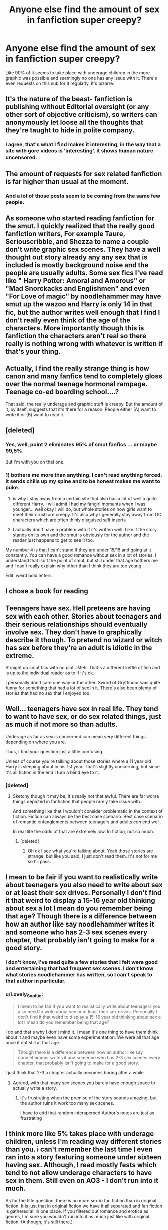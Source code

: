 #+TITLE: Anyone else find the amount of sex in fanfiction super creepy?

* Anyone else find the amount of sex in fanfiction super creepy?
:PROPERTIES:
:Score: 12
:DateUnix: 1472755481.0
:DateShort: 2016-Sep-01
:END:
Like 90% of it seems to take place with underage children in the more graphic was possible and seemingly no one has any issue with it. There's even requests on this sub for it regularly. It's bizarre.


** It's the nature of the beast- fanfiction is publishing without Editorial oversight (or any other sort of objective criticism), so writers can anonymously let loose all the thoughts that they're taught to hide in polite company.
:PROPERTIES:
:Author: wordhammer
:Score: 21
:DateUnix: 1472762784.0
:DateShort: 2016-Sep-02
:END:

*** I agree, that's what I find makes it interesting, in the way that a site with gore videos is 'interesting'. it shows human nature uncensored.
:PROPERTIES:
:Author: Brighter_days
:Score: 8
:DateUnix: 1472764295.0
:DateShort: 2016-Sep-02
:END:


** The amount of requests for sex related fanfiction is far higher than usual at the moment.
:PROPERTIES:
:Author: EspilonPineapple
:Score: 19
:DateUnix: 1472756745.0
:DateShort: 2016-Sep-01
:END:

*** And a lot of those posts seem to be coming from the same few people.
:PROPERTIES:
:Author: Judy-Lee
:Score: 3
:DateUnix: 1472798505.0
:DateShort: 2016-Sep-02
:END:


** As someone who started reading fanfiction for the smut. I quickly realized that the really good fanfiction writers, For example Taure, Seriouscribble, and Shezza to name a couple don't write graphic sex scenes. They have a well thought out story already any any sex that is included is mostly background noise and the people are usually adults. Some sex fics I've read like " Harry Potter: Amoral and Amorous" or "Mad Snorckacks and Englishmen" and even "For Love of magic" by noodlehammer may have smut up the wazoo and Harry is only 14 in that fic, but the author writes well enough that I find I don't really even think of the age of the characters. More importantly though this is fanfiction the characters aren't real so there really is nothing wrong with whatever is written if that's your thing.
:PROPERTIES:
:Author: Pete91888
:Score: 18
:DateUnix: 1472759405.0
:DateShort: 2016-Sep-02
:END:


** Actually, I find the really strange thing is how canon and many fanfics tend to completely gloss over the normal teenage hormonal rampage. Teenage co-ed boarding school....?

That said, the really underage and graphic stuff is creepy. But the amount of it, by itself, suggests that it's there for a reason. People either (A) want to write it or (B) want to read it.
:PROPERTIES:
:Score: 17
:DateUnix: 1472774895.0
:DateShort: 2016-Sep-02
:END:


** [deleted]
:PROPERTIES:
:Score: 18
:DateUnix: 1472766696.0
:DateShort: 2016-Sep-02
:END:

*** Yes, well, point 2 eliminates 95% of smut fanfics ... or maybe 99,5%.

But I'm with you on that one.
:PROPERTIES:
:Author: Kazeto
:Score: 5
:DateUnix: 1472770213.0
:DateShort: 2016-Sep-02
:END:


*** 1) bothers me more than anything. I can't read anything forced. It sends chills up my spine and to be honest makes me want to puke.

2) is why I stay away from a certain site that also has a lot of well a quite different Harry. I will admit I had my fangirl moments when I was younger... well okay I will do, but whole stories on how girls want to meet their crush are creepy. It's also why I generally stay away from OC characters which are often thinly disguised self inserts

3) I actually don't have a problem with if it's written well. Like if the story stands on its own and the smut is obviously for the author and the reader just happens to get to see it too.

My number 4 is that I can't stand if they are under 15/16 and going at it constantly. You can have a good romance without sex in a lot of stories. I understand that isn't the point of smut, but still under that age bothers me and I can't really explain why other than I think they are too young

Edit: weird bold letters
:PROPERTIES:
:Author: Lovely_Sophie
:Score: 1
:DateUnix: 1472772101.0
:DateShort: 2016-Sep-02
:END:


** I chose a book for reading
:PROPERTIES:
:Author: boxerman81
:Score: 14
:DateUnix: 1472764087.0
:DateShort: 2016-Sep-02
:END:


** Teenagers have sex. Hell preteens are having sex with each other. Stories about teenagers and their serious relationships should eventually involve sex. They don't have to graphically describe it though. To pretend no wizard or witch has sex before they're an adult is idiotic in the extreme.

Straight up smut fics with no plot...Meh. That's a different kettle of fish and is up to the individual reader as to if it's ok.

I personally don't care one way or the other. Sword of Gryffindor was quite funny for something that had a lot of sex in it. There's also been plenty of stories that had no sex that I enjoyed too.
:PROPERTIES:
:Author: Freshenstein
:Score: 8
:DateUnix: 1472787489.0
:DateShort: 2016-Sep-02
:END:


** Well... teenagers have sex in real life. They tend to want to have sex, or do sex related things, just as much if not more so than adults.

Underage as far as sex is concerned can mean very different things depending on where you are.

Thus, I find your question just a little confusing.

Unless of course you're talking about those stories where a 11 year old Harry is sleeping about in his 1st year. That's slightly concerning, but since it's all fiction in the end I turn a blind eye to it.
:PROPERTIES:
:Author: ILoveToph4Eva
:Score: 13
:DateUnix: 1472771359.0
:DateShort: 2016-Sep-02
:END:

*** [deleted]
:PROPERTIES:
:Score: 2
:DateUnix: 1472814254.0
:DateShort: 2016-Sep-02
:END:

**** Sketchy though it may be, it's really not that awful. There are far worse things depicted in fanfiction that people rarely take issue with.

And something like that I wouldn't consider problematic in the context of fiction. Fiction can always be the best case scenario. Best case scenario of romantic entanglements between teenagers and adults /can/ end well.

In real life the odds of that are extremely low. In fiction, not so much.
:PROPERTIES:
:Author: ILoveToph4Eva
:Score: 1
:DateUnix: 1472834365.0
:DateShort: 2016-Sep-02
:END:

***** [deleted]
:PROPERTIES:
:Score: 1
:DateUnix: 1472835844.0
:DateShort: 2016-Sep-02
:END:

****** Oh ok I see what you're talking about. Yeah those stories are strange, but like you said, I just don't read them. It's not for me so I'll pass.
:PROPERTIES:
:Author: ILoveToph4Eva
:Score: 1
:DateUnix: 1472836229.0
:DateShort: 2016-Sep-02
:END:


** I mean to be fair if you want to realistically write about teenagers you also need to write about sex or at least their sex drives. Personally I don't find it that weird to display a 15-16 year old thinking about sex a lot I mean do you remember being that age? Though there is a difference between how an author like say noodlehammer writes it and someone who has 2-3 sex scenes every chapter, that probably isn't going to make for a good story.
:PROPERTIES:
:Author: Sarasin
:Score: 7
:DateUnix: 1472768414.0
:DateShort: 2016-Sep-02
:END:

*** I don't know, I've read quite a few stories that I felt were good and entertaining that had frequent sex scenes. I don't know what stories noodlehammer has written, so I can't speak to that author in particular.
:PROPERTIES:
:Author: EntwinedLove
:Score: 3
:DateUnix: 1472769008.0
:DateShort: 2016-Sep-02
:END:


*** u/Lovely_Sophie:
#+begin_quote
  I mean to be fair if you want to realistically write about teenagers you also need to write about sex or at least their sex drives. Personally I don't find it that weird to display a 15-16 year old thinking about sex a lot I mean do you remember being that age?
#+end_quote

I do and that's why I don't mind it. I mean it's one thing to have them think about it and maybe even have some experimentation. We were all that age once if not still at that age.

#+begin_quote
  Though there is a difference between how an author like say noodlehammer writes it and someone who has 2-3 sex scenes every chapter, that probably isn't going to make for a good story.
#+end_quote

I just think that 2-3 a chapter actually becomes boring after a while
:PROPERTIES:
:Author: Lovely_Sophie
:Score: 2
:DateUnix: 1472772310.0
:DateShort: 2016-Sep-02
:END:

**** Agreed, with that many sex scenes you barely have enough space to actually write a story.
:PROPERTIES:
:Author: Sarasin
:Score: 1
:DateUnix: 1472823311.0
:DateShort: 2016-Sep-02
:END:

***** It's frustrating when the premise of the story sounds amazing, but the author ruins it work too many sex scenes.

I have to add that random interspersed Author's notes are just as frustrating
:PROPERTIES:
:Author: Lovely_Sophie
:Score: 1
:DateUnix: 1472833005.0
:DateShort: 2016-Sep-02
:END:


** I think more like 5% takes place with underage children, unless I'm reading *way* different stories than you. i can't remember the last time I even ran into a story featuring someone under sixteen having sex. Although, I read mostly fests which tend to not allow underage characters to have sex in them. Still even on AO3 - I don't run into it much.

As for the title question, there is no more sex in fan fiction than in original fiction. It is just that in original fiction we have it all separated and fan fiction is gathered all in one place. If you filtered out romance and erotica as genres, I'm sure you wouldn't run into it as much just like with original fiction. (Although, it's still there.)

They were talking about incest and parent/child incest in the comments and that reminded me that my first reading of brother/sister incest was an original published book (a very popular one) when I was thirteen. The first time I read parent/child incest was an accident on an erotica fiction website. I had just got an account and was stumbling around and just read the top rated stuff instead of searching out genre I actually liked.

Not my thing, but it's not real.

Is it weird and creepy that people read about these things they'd never do in real life? Meh, I'm pretty sure that's why everyone reads. The dirty wrongness of a lot of this stuff /is/ the appeal. They'd still be disgusted with it in real life.
:PROPERTIES:
:Author: egalitariangirl
:Score: 3
:DateUnix: 1472790944.0
:DateShort: 2016-Sep-02
:END:


** I wonder if sexual innuendo is als considered creepy. The Harry Potter books are about children and for children, and they are filled to the brim with it
:PROPERTIES:
:Author: Brighter_days
:Score: 2
:DateUnix: 1472768668.0
:DateShort: 2016-Sep-02
:END:


** As long as it's not below the age of fourteen, not disturbing or badly written and fits into the story, i don't mind it. I would also like to point out that in some stories the characters act way older than the are so it's not as difficult to imagine.
:PROPERTIES:
:Score: 2
:DateUnix: 1472779814.0
:DateShort: 2016-Sep-02
:END:


** Yes. The lowest limit I'm willing to read is 16, but even then I mostly skip the sex scenes.

Its also the reason why the only smut fics I enjoyed were way after the Battle.
:PROPERTIES:
:Author: UndeadBBQ
:Score: 3
:DateUnix: 1472756338.0
:DateShort: 2016-Sep-01
:END:


** There was a fanfic I read where the "19 years later" Hermione who was married to Ron, went back in time and had sex with younger Harry. The fic was called /Time is the Fire./
:PROPERTIES:
:Author: FagHatLOL
:Score: 2
:DateUnix: 1472765832.0
:DateShort: 2016-Sep-02
:END:

*** Is it wrong that I'm cheering Hermione on for getting a taste of young cock?

Cougar Hermione
:PROPERTIES:
:Score: 10
:DateUnix: 1472768701.0
:DateShort: 2016-Sep-02
:END:

**** Let's be real, she'd be a total milf.
:PROPERTIES:
:Author: FagHatLOL
:Score: 4
:DateUnix: 1472768801.0
:DateShort: 2016-Sep-02
:END:


*** [deleted]
:PROPERTIES:
:Score: 3
:DateUnix: 1472770395.0
:DateShort: 2016-Sep-02
:END:

**** It actually does tell a really great story. Also one of the more nostalgic fics.
:PROPERTIES:
:Author: FagHatLOL
:Score: 2
:DateUnix: 1472775730.0
:DateShort: 2016-Sep-02
:END:


** When the entire canon for your fandom takes place when all your primary characters are minors (ok, 90%), most sex that takes place is going to be underaged. And yes, a lot of fanfiction is going to be about sex, no matter what. Fandoms with canon adult primary characters don't generally de-age them for stories, so it's primarily working with what canon gives you.
:PROPERTIES:
:Author: t1mepiece
:Score: 1
:DateUnix: 1472909708.0
:DateShort: 2016-Sep-03
:END:


** Teenagers will be teenagers, frankly I attribute the lack of sex in the series itself to the fact that it's for children/young-adults.

So yeah, there would be sex if you "lock up" a bunch of teens for most of the year in a castle somewhere isolated (Hogsmeade is near, but that's a smallish village and even the older students can't just go there whenever they want (kind of strange if you ask me...I was allowed to take the bus to the next city at 10 if I wanted to, so why aren't the students allowed to just go to Hosmeade once they are done with their work for the day or on weekends without it being a "Hogsmeade-Weekend"?)), it's inevitable!
:PROPERTIES:
:Author: Laxian
:Score: 1
:DateUnix: 1473119453.0
:DateShort: 2016-Sep-06
:END:


** If you think that's creepy, read the Harry/Lily Luna series on AO3.

Traumatizing stuff
:PROPERTIES:
:Score: 1
:DateUnix: 1472762421.0
:DateShort: 2016-Sep-02
:END:

*** As someone who has seen some of the most fucked up videos when the Internet was still young and wild (Tubgirl, Goatse, Lemon Party, are some of the most well known but I've seen /much/ worse), reading a story about Harry banging his daughter is barely a 5 on my fucked up meter.
:PROPERTIES:
:Author: Freshenstein
:Score: 2
:DateUnix: 1472788301.0
:DateShort: 2016-Sep-02
:END:

**** Amen.

Fanfiction has nothing on Rotten.com
:PROPERTIES:
:Author: UndeadBBQ
:Score: 1
:DateUnix: 1472800767.0
:DateShort: 2016-Sep-02
:END:
